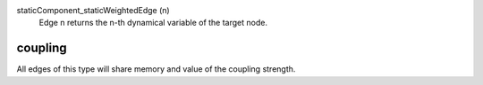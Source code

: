 

staticComponent_staticWeightedEdge (n)
   Edge n returns the n-th dynamical variable of the target node.


coupling
--------
All edges of this type will share memory and value of the coupling strength.


